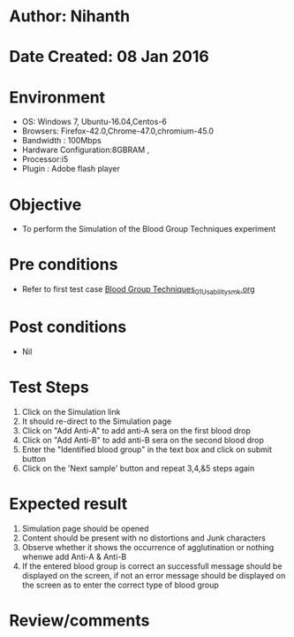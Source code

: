 * Author: Nihanth
* Date Created: 08 Jan 2016
* Environment
  - OS: Windows 7, Ubuntu-16.04,Centos-6
  - Browsers: Firefox-42.0,Chrome-47.0,chromium-45.0
  - Bandwidth : 100Mbps
  - Hardware Configuration:8GBRAM , 
  - Processor:i5
  - Plugin : Adobe flash player

* Objective
  - To perform the Simulation of the Blood Group Techniques experiment

* Pre conditions
  - Refer to first test case [[https://github.com/Virtual-Labs/anthropology-iitg/blob/master/test-cases/integration_test-cases/Blood Group Techniques/Blood Group Techniques_01_Usability_smk.org][Blood Group Techniques_01_Usability_smk.org]]

* Post conditions
  - Nil
* Test Steps
  1. Click on the Simulation link 
  2. It should re-direct to the Simulation page
  3. Click on "Add Anti-A" to add anti-A sera on the first blood drop
  4. Click on "Add Anti-B" to add anti-B sera on the second blood drop
  5. Enter the "Identified blood group" in the text box and click on submit button
  6. Click on the 'Next sample' button and repeat 3,4,&5 steps again

* Expected result
  1. Simulation page should be opened
  2. Content should be present with no distortions and Junk characters
  3. Observe whether it shows the occurrence of agglutination or nothing whenwe add Anti-A & Anti-B
  4. If the entered blood group is correct an successfull message should be displayed on the screen, if not an error message should be displayed on the screen as to enter the correct type of blood group

* Review/comments


